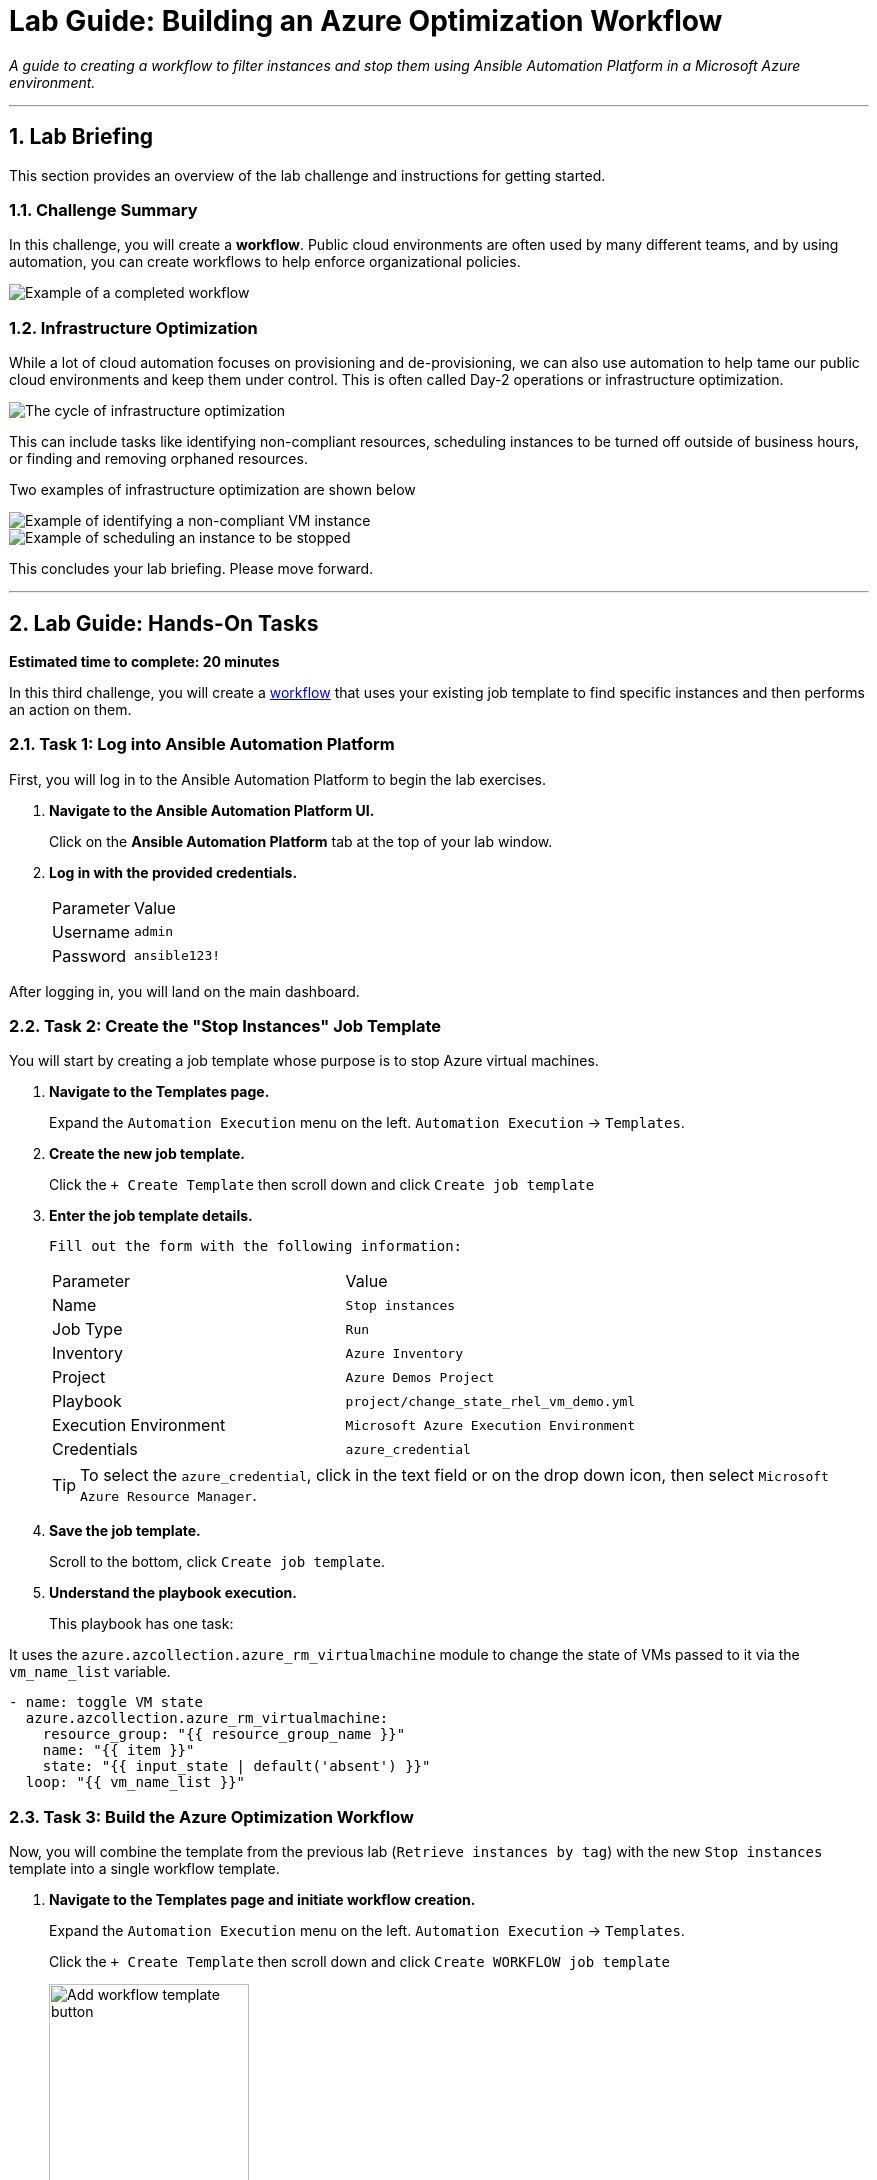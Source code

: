 = Lab Guide: Building an Azure Optimization Workflow
:notoc:
:toc-title: Table of Contents
:sectnums:
:icons: font

_A guide to creating a workflow to filter instances and stop them using Ansible Automation Platform in a Microsoft Azure environment._

---

== Lab Briefing

This section provides an overview of the lab challenge and instructions for getting started.

=== Challenge Summary

In this challenge, you will create a **workflow**. Public cloud environments are often used by many different teams, and by using automation, you can create workflows to help enforce organizational policies.

image::../assets/images/full_workflow.png?raw=true[Example of a completed workflow, opts="border"]

=== Infrastructure Optimization

While a lot of cloud automation focuses on provisioning and de-provisioning, we can also use automation to help tame our public cloud environments and keep them under control. This is often called Day-2 operations or infrastructure optimization.

image::https://github.com/IPvSean/pictures_for_github/blob/master/optimize_circle.png?raw=true[The cycle of infrastructure optimization, opts="border"]

This can include tasks like identifying non-compliant resources, scheduling instances to be turned off outside of business hours, or finding and removing orphaned resources.

Two examples of infrastructure optimization are shown below

image::../assets/images/example_optimization.png?raw=true[Example of identifying a non-compliant VM instance, opts="border"]

image::../assets/images/example2_optimization.png?raw=true[Example of scheduling an instance to be stopped, opts="border"]

This concludes your lab briefing. Please move forward.

---

== Lab Guide: Hands-On Tasks

*Estimated time to complete: 20 minutes*

In this third challenge, you will create a link:https://docs.redhat.com/en/documentation/red_hat_ansible_automation_platform/latest/html/using_automation_execution/controller-workflow-job-templates[workflow] that uses your existing job template to find specific instances and then performs an action on them.

=== Task 1: Log into Ansible Automation Platform

First, you will log in to the Ansible Automation Platform to begin the lab exercises.

. **Navigate to the Ansible Automation Platform UI.**
+
Click on the **Ansible Automation Platform** tab at the top of your lab window.

. **Log in with the provided credentials.**
+
[cols="1,2a"]
|===
| Parameter | Value
| Username | `admin`
| Password | `ansible123!`
|===

After logging in, you will land on the main dashboard.

=== Task 2: Create the "Stop Instances" Job Template

You will start by creating a job template whose purpose is to stop Azure virtual machines.

. **Navigate to the Templates page.**
+
Expand the `Automation Execution` menu on the left.
`Automation Execution` -> `Templates`.

. **Create the new job template.**
+
Click the `+ Create Template` then scroll down and click `Create job template`
+

. **Enter the job template details.**
+
    Fill out the form with the following information:
+
[cols="1,1"]
|===
| Parameter               | Value
| Name                    | `Stop instances`
| Job Type                | `Run`
| Inventory               | `Azure Inventory`
| Project                 | `Azure Demos Project`
| Playbook                | `project/change_state_rhel_vm_demo.yml`
| Execution Environment   | `Microsoft Azure Execution Environment`
| Credentials             | `azure_credential`
|===
+
TIP: To select the `azure_credential`, click in the text field or on the drop down icon, then select `Microsoft Azure Resource Manager`.

. **Save the job template.**
+
Scroll to the bottom, click `Create job template`.

. **Understand the playbook execution.**
+
This playbook has one task:

It uses the `azure.azcollection.azure_rm_virtualmachine` module to change the state of VMs passed to it via the `vm_name_list` variable.

[source,yaml]
----
- name: toggle VM state
  azure.azcollection.azure_rm_virtualmachine:
    resource_group: "{{ resource_group_name }}"
    name: "{{ item }}"
    state: "{{ input_state | default('absent') }}"
  loop: "{{ vm_name_list }}"
----

=== Task 3: Build the Azure Optimization Workflow

Now, you will combine the template from the previous lab (`Retrieve instances by tag`) with the new `Stop instances` template into a single workflow template.

. **Navigate to the Templates page and initiate workflow creation.**
+
Expand the `Automation Execution` menu on the left.
`Automation Execution` -> `Templates`.
+
Click the `+ Create Template` then scroll down and click `Create WORKFLOW job template`
+
image::../assets/images/add_workflow.png?raw=true[Add workflow template button, 200, opts="border"]
+
. **Enter the workflow details.**
+
[cols="1,1"]
|===
| Parameter    | Value
| Name         | `Azure Workflow`
| Organization | `Default`
|===
+
**Click** `Create workflow job template`. The Workflow Visualizer will open.
+
. **Add the first node (Retrieve Instances).**
+
**Click** the blue `+ Add Step` button. Configure the first step as follows:
+
--
a.  **Node Type:** `Job Template`
b.  **Job Template:** Select `Retrieve instances by tag`. Click `Next`.
c.  **Survey:** In the `Provide a specific tag` field, enter/select `os:windows`.
d.  Click `Next`, then `Finish` to add the node.
--

. **Add the second node (Stop Instances).**
+
**Hover** over the elipsis (3 dots) of the `Retrieve instances by tag` node, **click** the `+ Add Step and link` option.
+
Configure it as follows:
+
--
a.  **Job Template:** Select `Stop instances`.
b.  **Status:** Select `Run On Success`. Click `Next`.
c.  Click `Finish`.
--
. **Save the workflow.**
+
In the top left corner of the Visualizer, **click** `Save`.
+
image::../assets/images/save_workflow.png?raw=true[Save workflow button, 300, opts="border"]

=== Task 4: Launch the Workflow

Now you are ready to run the complete workflow.

. **Navigate to the Templates page.**
+
Expand the `Automation Execution` menu on the left.
`Automation Execution` -> `Templates`.

. **Launch the workflow.**
+
Find the `Azure Workflow` in the list and click `🚀 Launch template` icon.
+
image:https://github.com/IPvSean/pictures_for_github/blob/master/launch_job.png?raw=true[Launch Job Icon, 80, opts="border"]

. **Monitor the visualizer.**
+
The workflow visualizer will show the real-time progress. The workflow will:
+
.   Run the `Retrieve instances by tag` node to identify the `WIN-ansible` instance.
.   Upon success, run the `Stop instances` node, which will turn off the instance identified in the first step.

=== Task 5: Verify the Instance is Stopped

Finally, you will confirm the result using one of the following methods.

==== Option 1: By Updating the Azure Inventory Source

. **Navigate to the inventory source.**
+
In the left navigation menu, Expand `Automation Execution` -> `Infrastructure` -> `Inventories`.Select `Azure Inventory`, then select the **Sources** tab.

. **Sync the inventory.**
+
**Click** on `Rocket Launcher Rocket 🚀 icon` and wait for the status to show **Successful**.

. **Check the hosts.**
+
Switch to the `Hosts` tab. You should now see that the `WIN-ansible` host is no longer in the inventory (as it is no longer running).

==== Option 2: By Validating in the Cloud Azure tab

. **Navigate to the Cloud (Azure) tab.**
+
**Click** on the `Cloud (Azure)` tab to open it and view the Azure resources.
+
. **Check the instance status.**
+
You should see that the `RHEL-ansible` instance is still running, while the Windows instance has been successfully stopped and deallocated.
+
image::../assets/images/virtual_machine_example.png?raw=true[Instance status in Azure portal, opts="border"]

---

== Why Cloud Optimization is Important

You have successfully completed this challenge. This simple lab demonstrates a powerful concept for managing cloud costs and resources. Automation workflows can help you:

* **Turn off unused resources:** Automatically shut down instances that are no longer needed.
* **Right-size cloud resources:** Identify over-provisioned instances and adjust them.
* **Recover orphaned resources:** Find and remove resources left behind by failed processes.

Imagine scheduling a workflow to run nightly, searching for any development instances left running for more than a few hours. This gives cloud teams peace of mind that their infrastructure is not incurring unnecessary charges.

Thank you for taking the time to learn about automating cloud infrastructure optimization tasks in Azure using the Red Hat Ansible Automation Platform!

NOTE: The Ansible Playbooks for this lab are sourced from this link:https://github.com/ansible-cloud/azure-demos[project on GitHub]. 

